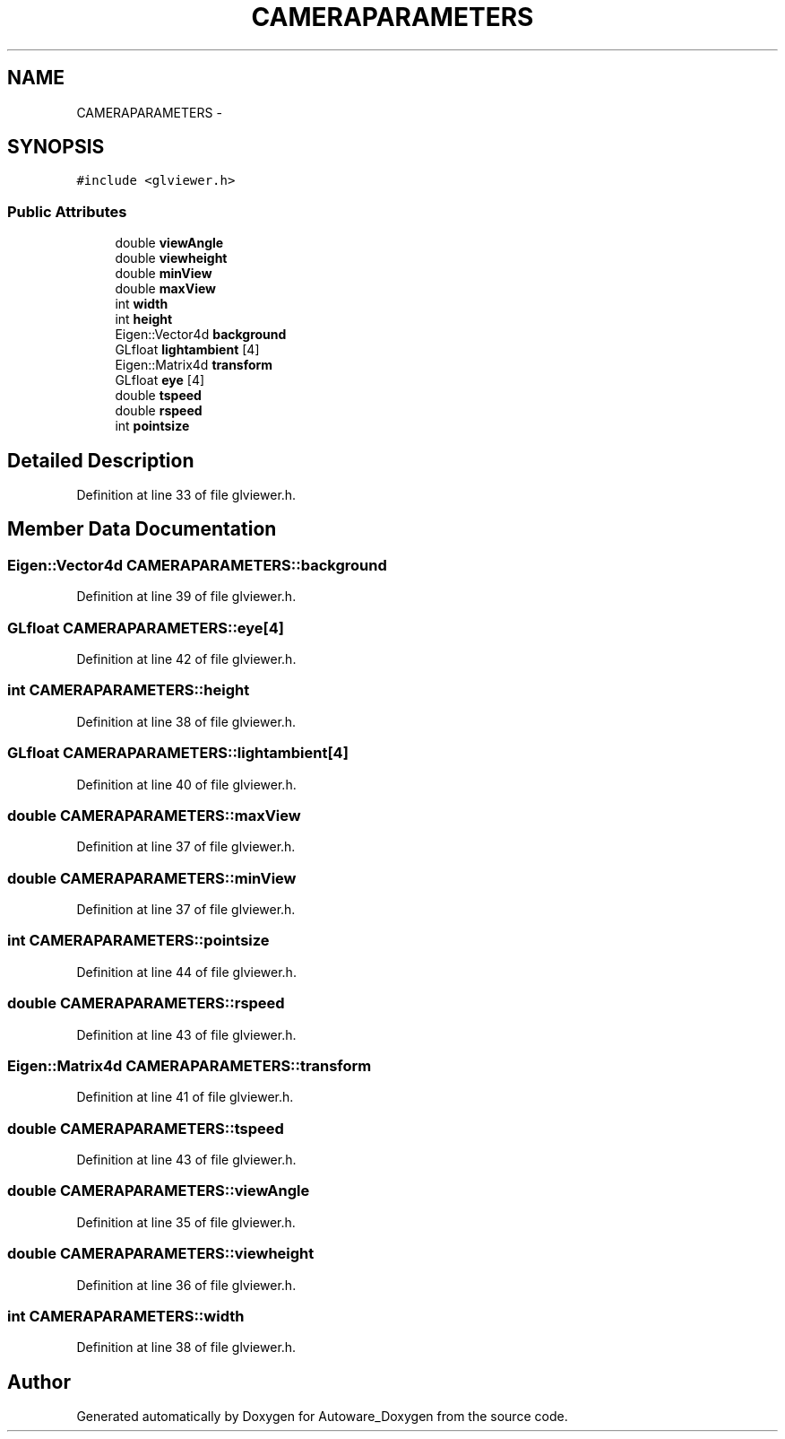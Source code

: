 .TH "CAMERAPARAMETERS" 3 "Fri May 22 2020" "Autoware_Doxygen" \" -*- nroff -*-
.ad l
.nh
.SH NAME
CAMERAPARAMETERS \- 
.SH SYNOPSIS
.br
.PP
.PP
\fC#include <glviewer\&.h>\fP
.SS "Public Attributes"

.in +1c
.ti -1c
.RI "double \fBviewAngle\fP"
.br
.ti -1c
.RI "double \fBviewheight\fP"
.br
.ti -1c
.RI "double \fBminView\fP"
.br
.ti -1c
.RI "double \fBmaxView\fP"
.br
.ti -1c
.RI "int \fBwidth\fP"
.br
.ti -1c
.RI "int \fBheight\fP"
.br
.ti -1c
.RI "Eigen::Vector4d \fBbackground\fP"
.br
.ti -1c
.RI "GLfloat \fBlightambient\fP [4]"
.br
.ti -1c
.RI "Eigen::Matrix4d \fBtransform\fP"
.br
.ti -1c
.RI "GLfloat \fBeye\fP [4]"
.br
.ti -1c
.RI "double \fBtspeed\fP"
.br
.ti -1c
.RI "double \fBrspeed\fP"
.br
.ti -1c
.RI "int \fBpointsize\fP"
.br
.in -1c
.SH "Detailed Description"
.PP 
Definition at line 33 of file glviewer\&.h\&.
.SH "Member Data Documentation"
.PP 
.SS "Eigen::Vector4d CAMERAPARAMETERS::background"

.PP
Definition at line 39 of file glviewer\&.h\&.
.SS "GLfloat CAMERAPARAMETERS::eye[4]"

.PP
Definition at line 42 of file glviewer\&.h\&.
.SS "int CAMERAPARAMETERS::height"

.PP
Definition at line 38 of file glviewer\&.h\&.
.SS "GLfloat CAMERAPARAMETERS::lightambient[4]"

.PP
Definition at line 40 of file glviewer\&.h\&.
.SS "double CAMERAPARAMETERS::maxView"

.PP
Definition at line 37 of file glviewer\&.h\&.
.SS "double CAMERAPARAMETERS::minView"

.PP
Definition at line 37 of file glviewer\&.h\&.
.SS "int CAMERAPARAMETERS::pointsize"

.PP
Definition at line 44 of file glviewer\&.h\&.
.SS "double CAMERAPARAMETERS::rspeed"

.PP
Definition at line 43 of file glviewer\&.h\&.
.SS "Eigen::Matrix4d CAMERAPARAMETERS::transform"

.PP
Definition at line 41 of file glviewer\&.h\&.
.SS "double CAMERAPARAMETERS::tspeed"

.PP
Definition at line 43 of file glviewer\&.h\&.
.SS "double CAMERAPARAMETERS::viewAngle"

.PP
Definition at line 35 of file glviewer\&.h\&.
.SS "double CAMERAPARAMETERS::viewheight"

.PP
Definition at line 36 of file glviewer\&.h\&.
.SS "int CAMERAPARAMETERS::width"

.PP
Definition at line 38 of file glviewer\&.h\&.

.SH "Author"
.PP 
Generated automatically by Doxygen for Autoware_Doxygen from the source code\&.
